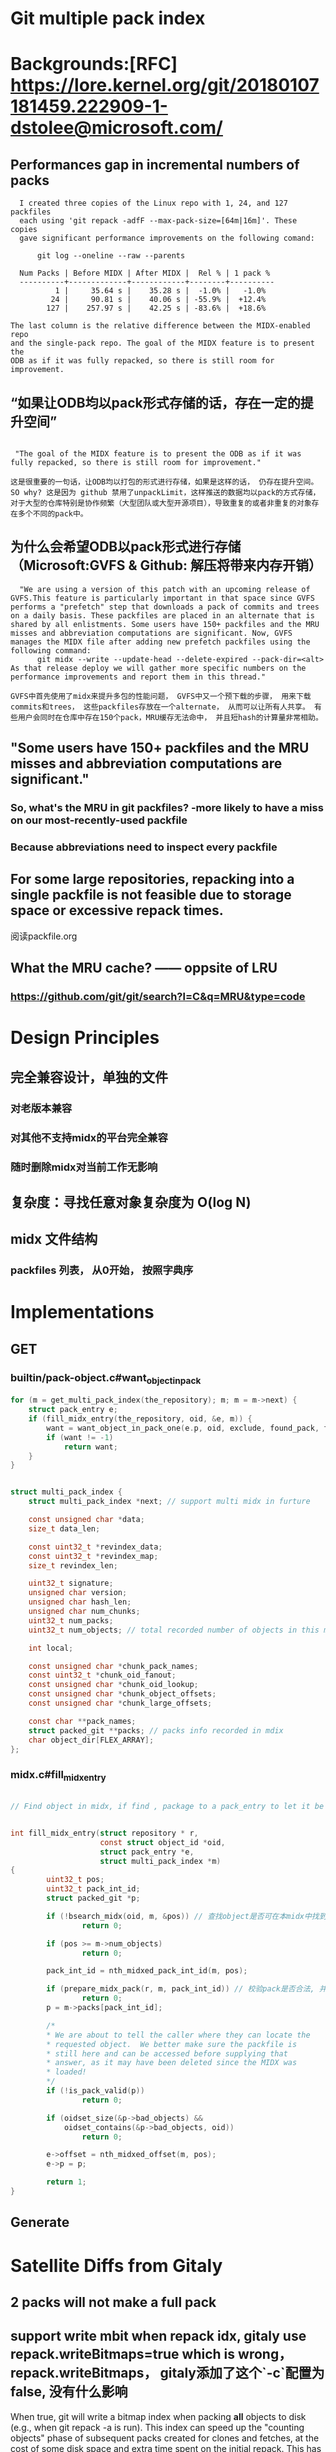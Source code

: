 * Git multiple pack index

* Backgrounds:[RFC] https://lore.kernel.org/git/20180107181459.222909-1-dstolee@microsoft.com/

** Performances gap in incremental numbers of packs
#+begin_src shell
  I created three copies of the Linux repo with 1, 24, and 127 packfiles
  each using 'git repack -adfF --max-pack-size=[64m|16m]'. These copies
  gave significant performance improvements on the following comand:

      git log --oneline --raw --parents

  Num Packs | Before MIDX | After MIDX |  Rel % | 1 pack %
  ----------+-------------+------------+--------+----------
          1 |     35.64 s |    35.28 s |  -1.0% |   -1.0%
         24 |     90.81 s |    40.06 s | -55.9% |  +12.4%
        127 |    257.97 s |    42.25 s | -83.6% |  +18.6%

The last column is the relative difference between the MIDX-enabled repo
and the single-pack repo. The goal of the MIDX feature is to present the
ODB as if it was fully repacked, so there is still room for improvement.
#+end_src

** “如果让ODB均以pack形式存储的话，存在一定的提升空间”

#+begin_src shell

   "The goal of the MIDX feature is to present the ODB as if it was fully repacked, so there is still room for improvement."

  这是很重要的一句话，让ODB均以打包的形式进行存储，如果是这样的话， 仍存在提升空间。 SO why? 这是因为 github 禁用了unpackLimit，这样推送的数据均以pack的方式存储，对于大型的仓库特别是协作频繁（大型团队或大型开源项目），导致重复的或者非重复的对象存在多个不同的pack中。
#+end_src

** 为什么会希望ODB以pack形式进行存储（Microsoft:GVFS & Github: 解压将带来内存开销） 

#+begin_src shell
    "We are using a version of this patch with an upcoming release of GVFS.This feature is particularly important in that space since GVFS performs a "prefetch" step that downloads a pack of commits and trees on a daily basis. These packfiles are placed in an alternate that is shared by all enlistments. Some users have 150+ packfiles and the MRU misses and abbreviation computations are significant. Now, GVFS manages the MIDX file after adding new prefetch packfiles using the following command: 
        git midx --write --update-head --delete-expired --pack-dir=<alt>
  As that release deploy we will gather more specific numbers on the performance improvements and report them in this thread."

  GVFS中首先使用了midx来提升多包的性能问题， GVFS中又一个预下载的步骤， 用来下载commits和trees， 这些packfiles存放在一个alternate， 从而可以让所有人共享。 有些用户会同时在仓库中存在150个pack，MRU缓存无法命中， 并且短hash的计算量非常相助。
#+end_src

** "Some users have 150+ packfiles and the MRU misses and abbreviation computations are significant."

*** So, what's the MRU in git packfiles? -more likely to have a miss on our most-recently-used packfile
*** Because abbreviations need to inspect every packfile

** For some large repositories, repacking into a single packfile is not feasible due to storage space or excessive repack times.

阅读packfile.org


** What the MRU cache? —— oppsite of LRU
*** https://github.com/git/git/search?l=C&q=MRU&type=code


* Design Principles

** 完全兼容设计，单独的文件
*** 对老版本兼容
*** 对其他不支持midx的平台完全兼容
*** 随时删除midx对当前工作无影响

** 复杂度：寻找任意对象复杂度为 O(log N)
** midx 文件结构
*** packfiles 列表， 从0开始， 按照字典序
*  Implementations
** GET
*** builtin/pack-object.c#want_object_in_pack
#+begin_src c
	for (m = get_multi_pack_index(the_repository); m; m = m->next) {
		struct pack_entry e;
		if (fill_midx_entry(the_repository, oid, &e, m)) {
			want = want_object_in_pack_one(e.p, oid, exclude, found_pack, found_offset);
			if (want != -1)
				return want;
		}
	}
#+end_src

#+begin_src c

struct multi_pack_index {
	struct multi_pack_index *next; // support multi midx in furture

	const unsigned char *data;
	size_t data_len;

	const uint32_t *revindex_data;
	const uint32_t *revindex_map;
	size_t revindex_len;

	uint32_t signature;
	unsigned char version;
	unsigned char hash_len;
	unsigned char num_chunks;
	uint32_t num_packs;
	uint32_t num_objects; // total recorded number of objects in this midx

	int local;

	const unsigned char *chunk_pack_names;
	const uint32_t *chunk_oid_fanout;
	const unsigned char *chunk_oid_lookup;
	const unsigned char *chunk_object_offsets;
	const unsigned char *chunk_large_offsets;

	const char **pack_names;
	struct packed_git **packs; // packs info recorded in mdix
	char object_dir[FLEX_ARRAY];
};
#+end_src

*** midx.c#fill_midx_entry

#+begin_src c

  // Find object in midx, if find , package to a pack_entry to let it be found in a specific pack.


  int fill_midx_entry(struct repository * r,
                      const struct object_id *oid,
                      struct pack_entry *e,
                      struct multi_pack_index *m)
  {
          uint32_t pos;
          uint32_t pack_int_id;
          struct packed_git *p;

          if (!bsearch_midx(oid, m, &pos)) // 查找object是否可在本midx中找到
                  return 0;

          if (pos >= m->num_objects)
                  return 0;

          pack_int_id = nth_midxed_pack_int_id(m, pos);

          if (prepare_midx_pack(r, m, pack_int_id)) // 校验pack是否合法, 并添加到`packed_git`和`packed_git_mru`
                  return 0;
          p = m->packs[pack_int_id];

          /*
          ,* We are about to tell the caller where they can locate the
          ,* requested object.  We better make sure the packfile is
          ,* still here and can be accessed before supplying that
          ,* answer, as it may have been deleted since the MIDX was
          ,* loaded!
          ,*/
          if (!is_pack_valid(p))
                  return 0;

          if (oidset_size(&p->bad_objects) &&
              oidset_contains(&p->bad_objects, oid))
                  return 0;

          e->offset = nth_midxed_offset(m, pos); 
          e->p = p;

          return 1;
  }
#+end_src

** Generate
*** 
* Satellite Diffs from Gitaly
** 2 packs will not make a full pack
** support write mbit when repack idx, gitaly use repack.writeBitmaps=true which is wrong， repack.writeBitmaps， gitaly添加了这个`-c`配置为false, 没有什么影响
When true, git will write a bitmap index when packing *all* objects to disk (e.g., when git repack -a is run). This index can speed up the "counting objects" phase of subsequent packs created for clones and fetches, at the cost of some disk space and extra time spent on the initial repack. This has no effect if multiple packfiles are created. Defaults to true on bare repos, false otherwise.

如果不是打全包， 则不会生成多包索引

** delta_island 的配置
*** 为pack.island新增 "r(e)fs/merge-requests"(原有gitaly实现为pack.island 设置为 "r(e)fs/tags“ 和 "r(e)fs/heads“, pack.islandCore 设置为"e"，repack.useDeltaIslands 设置为 true)
*** 为write参数新增 "--bitmap" 选项


* Test:
** [satellite]ENV(172.27.66.61):
*** Use grpcurl test in VPC， invoke satellite GRPC interface
*** repo: /home/git/repositories/672/550/000/550672.git
*** request:

 #+begin_src shell
   grpcurl -plaintext -protoset satellite.protoset  -d '{"repository": {"gl_repository_id": 228676,"relative_path": "676/228/000/228676.git","storage_name": "default"}}'  localhost:58081 "satellite.RepositoryService/MidxRepack"

 #+end_src

*** 生成protoset

protoc --proto_path=. \
    --descriptor_set_out=myservice.protoset \
    --include_imports \
    my/custom/server/service.proto

*** command

 #+begin_src shell
grpcurl -plaintext -protoset satellite.protoset  -d '{"repository": {"gl_repository_id": 551613,"relative_path": "613/551/000/551613.git","storage_name": "default"}}'  localhost:58081 "satellite.RepositoryService/MidxRepack"
 #+end_src

** [repack]
*** 当无pack时， error: no pack files to index.
*** --batch-size:
***** 0 : full repack
***** <size>: from oldest to newest, if <size>
***** github/git maintainence/gitaly的做法: 选择次大包+1作为size，在3个包或3个以上情况下， 至少打包两个pack

#+begin_src text
Instead, we select the second-largest pack-file, and create a batch size
that is one larger than that pack-file. If there are three or more
pack-files, then this guarantees that at least two will be combined into
a new pack-file.
#+end_src

***** second_large_pack_size: not repack

***** second_large_pack_size + 1: repack 2 packs at lease, from oldest to newest

** [write]
*** 默认自动生成mbit和rev

*** 连带生成mbit， 第一次生成耗时较久；

#+begin_src shell
  time git multi-pack-index write --bitmap                                             
  Selecting bitmap commits: 1058205, done.
  Building bitmaps: 100% (516/516), done.
  LANG=en_GB git multi-pack-index write --bitmap  403.36s user 8.57s system 95% cpu 7:11.55 total
#+end_src
*** 重新生成midx， 对于大库， 可以复用现有midx不会从头生成， 时间较为可控
#+begin_src text
➜  pack git:(master) ✗ time git multi-pack-index write --no-bitmap                                          <<<
LANG=en_GB git multi-pack-index write --no-bitmap  2.07s user 0.30s system 94% cpu 2.513 total
#+end_src
*** 测试添加一个新的pack，再次执行, 时间缩短3倍左右；

#+begin_src shell
➜  pack git:(master) ✗ time git multi-pack-index write --bitmap --progress                                  <<<
Selecting bitmap commits: 1058205, done.
Building bitmaps: 100% (516/516), done.
LANG=en_GB git multi-pack-index write --bitmap --progress  134.39s user 3.72s system 98% cpu 2:19.53 total
#+end_src

*** 测试生成commit-graph, 再次执行, 时间与无commit-graph相比并无明显差别
#+begin_src shell
➜  pack git:(master) ✗ time git multi-pack-index write --bitmap --progress                                  <<<
Selecting bitmap commits: 1058205, done.
Building bitmaps: 100% (516/516), done.
LANG=en_GB git multi-pack-index write --bitmap --progress  146.71s user 3.28s system 99% cpu 2:30.71 total
#+end_src


* Learn
** protoset
*** [x] 验证protoset中的服务： grpcurl -protoset satellite.protoset list
*** [x]验证gRPC services： grpcurl -plaintext localhost:58081 list satellite.RepositoryService
** midx repack
*** TODO learn from https://github.com/git/git/blob/master/t/t5319-multi-pack-index.sh



* Conclusion
** If an old midx exists, `git multi-pack-index write` will overwrite the old one with a new one
** TODO why repack.writeBitmaps with "s", if only imply on a full packing


#+begin_src shell
-r--r--r-- 1 git git 13709 Dec 10 16:25 pack-aad1773e087ffbf9a66705c22bbe6affcba6c369.pack
-rw-rw-r-- 1 git git  5060 Dec 10 16:25 multi-pack-index
-r--r--r-- 1 git git  2748 Dec 10 16:26 pack-2f730ab6c7bd0517c67578a4cea0031debbaf843.pack
-r--r--r-- 1 git git  2754 Dec 10 16:26 pack-5d3c6dba2d0b5cea5a0c26dd61f059873c6cf3a6.pack
drwxr-xr-x 2 git git  4096 Dec 10 16:26 .
drwxr-xr-x 4 git git  4096 Dec 10 16:26 ..

     -r--r--r-- 1 git git 13709 Dec 10 16:25 pack-aad1773e087ffbf9a66705c22bbe6affcba6c369.pack
     -r--r--r-- 1 git git  2754 Dec 10 16:26 pack-5d3c6dba2d0b5cea5a0c26dd61f059873c6cf3a6.pack
     -r--r--r-- 1 git git  2748 Dec 10 16:26 pack-2f730ab6c7bd0517c67578a4cea0031debbaf843.pack
     -r--r--r-- 1 git git   848 Dec 10 16:27 multi-pack-index-4ff82a1062f54c7a61303db5ab1cbcd523e4a731.rev
     -r--r--r-- 1 git git  3988 Dec 10 16:27 multi-pack-index-4ff82a1062f54c7a61303db5ab1cbcd523e4a731.bitmap
    -rw-rw-r-- 1 git git  6840 Dec 10 16:27 multi-pack-index
    drwxr-xr-x 4 git git  4096 Dec 10 16:26 ..
    drwxr-xr-x 2 git git  4096 Dec 10 16:27 .

  // 按照2755 （second large pack size + 1）, 

-r--r--r-- 1 git git 13709 Dec 10 16:25 pack-aad1773e087ffbf9a66705c22bbe6affcba6c369.pack
-r--r--r-- 1 git git  5470 Dec 10 16:29 pack-956c6c38a0b28d4365e59e114bccb45ffd0de60a.pack
-r--r--r-- 1 git git  2754 Dec 10 16:26 pack-5d3c6dba2d0b5cea5a0c26dd61f059873c6cf3a6.pack
-r--r--r-- 1 git git  2748 Dec 10 16:26 pack-2f730ab6c7bd0517c67578a4cea0031debbaf843.pack
-r--r--r-- 1 git git    32 Dec 10 16:29 pack-029d08823bd8a8eab510ad6ac75c823cfd3ed31e.pack
-rw-rw-r-- 1 git git  6940 Dec 10 16:29 multi-pack-index
drwxr-xr-x 4 git git  4096 Dec 10 16:26 ..
drwxr-xr-x 2 git git  4096 Dec 10 16:29 .

#+end_Src
